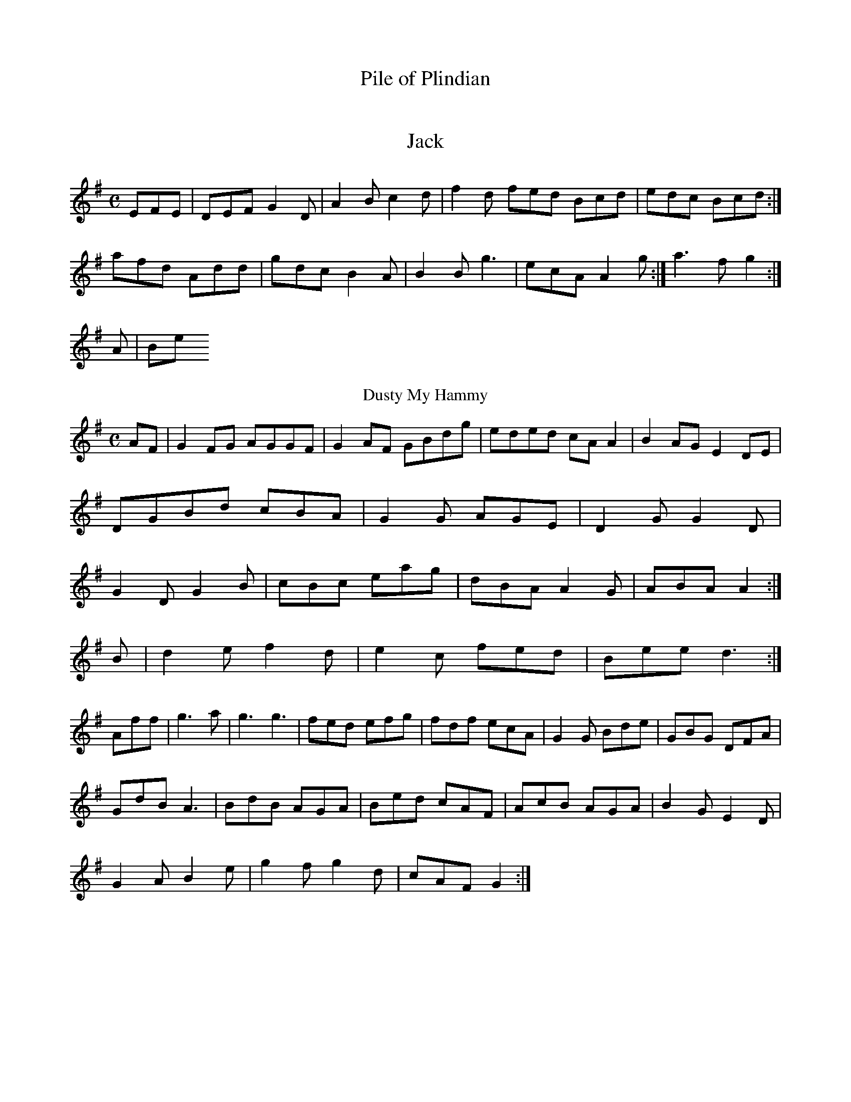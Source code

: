 X:136
T:Pile of Plindian
D2EA G2ga|g3f g2fg|eaag egdg|egg2 g2|]!

X:269
T:Jack
Z: id:dc-reel-58
M:C
L:1/8
K:G Major
EFE|DEF G2D|A2B c2d|f2d fed Bcd|edc Bcd:|!
afd Add|gdc B2A|B2B g3|ecA A2g:|a3f g2:|!
A|Be
T:Dusty My Hammy
Z: id:dc-reel-36
M:C
L:1/8
K:G Major
AF|G2FG AGGF|G2AF GBdg|eded cAA2|B2AG E2DE|!
DGBd cBA|G2G AGE|D2G G2D|!
G2D G2B|cBc eag|dBA A2G|ABA A2:|!
B|d2e f2d|e2c fed|Bee d3:|!
Aff|g3 a|g3 g3|fed efg|fdf ecA|G2G Bde|GBG DFA|!
GdB A3|BdB AGA|Bed cAF|AcB AGA|B2G E2D|!
G2A B2e|g2f g2d|cAF G2:|!

X:6
T:Duike of Barlfel
Z: id:dc-jig-82
M:6/8
L:1/8
K:E MinABA|G2FG Ac=cA|G2FG AdcA|!
G2BG AGEG|cBcA G3A|BcdB AGEF|G2BG dGBG|AddB AGEA|!
B3_BAG|A3 A3:|!
a^ga e2=f|g3 g3:|!
f2a f2f|e2f g2B|A2G E2D|!
FAD G2A|BAd f2d|fag fed|cAG A2:|!

X:79
T:Olain
Z: id:dc-jig-53
M:6/8
L:1/8
K:D Mixtlydian
f|g2fg agfe|dBAc dfed|cdef gFcA|feae fddc|A2c2 B2eg|fgfe faf|ed:|!

X:29
T:Oleh is ae Drinty
Z: id:dc-reel-100
M:3/4
L:1/8
K:D Mixolydian
c2gd Bdgd|c2Bc AF E2|G2 A2 A2 G2 D2|G2 G2 B2|B2 c2 B2|A4-A|G3 G2